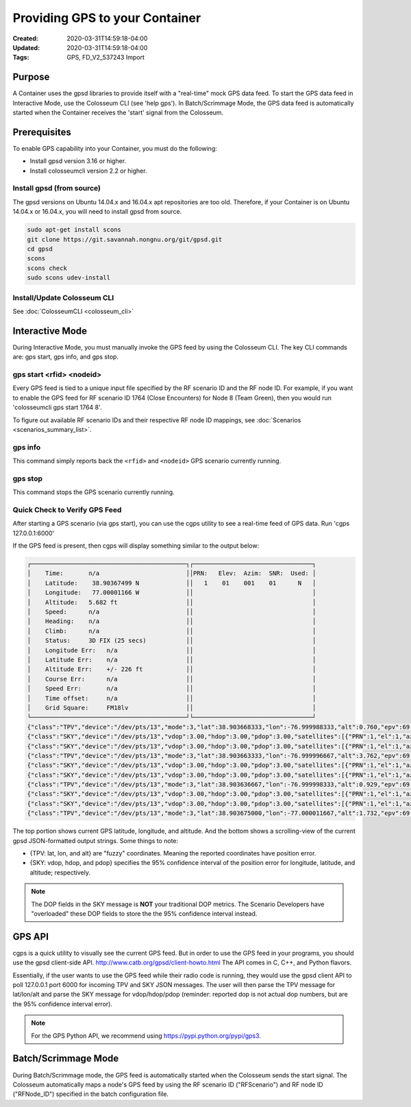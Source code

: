 Providing GPS to your Container
============================

:Created: 2020-03-31T14:59:18-04:00
:Updated: 2020-03-31T14:59:18-04:00

:Tags: GPS, FD_V2_537243 Import

Purpose
-------

A Container uses the gpsd libraries to provide itself with a "real-time" mock GPS data feed. To start the GPS data feed in Interactive Mode, use the Colosseum CLI (see 'help gps'). In Batch/Scrimmage Mode, the GPS data feed is automatically started when the Container receives the 'start' signal from the Colosseum.

Prerequisites
------------

To enable GPS capability into your Container, you must do the following:

* Install gpsd version 3.16 or higher.
* Install colosseumcli version 2.2 or higher.

Install gpsd (from source)
~~~~~~~~~~~~~~~~~~~~~~~~~

The gpsd versions on Ubuntu 14.04.x and 16.04.x apt repositories are too old. Therefore, if your Container is on Ubuntu 14.04.x or 16.04.x, you will need to install gpsd from source.

.. code-block:: bash

   sudo apt-get install scons
   git clone https://git.savannah.nongnu.org/git/gpsd.git
   cd gpsd
   scons
   scons check
   sudo scons udev-install

Install/Update Colosseum CLI
~~~~~~~~~~~~~~~~~~~~~~~~~~

See :doc:`ColosseumCLI <colosseum_cli>`

Interactive Mode
--------------

During Interactive Mode, you must manually invoke the GPS feed by using the Colosseum CLI. The key CLI commands are: gps start, gps info, and gps stop.

gps start <rfid> <nodeid>
~~~~~~~~~~~~~~~~~~~~~~~

Every GPS feed is tied to a unique input file specified by the RF scenario ID and the RF node ID. For example, if you want to enable the GPS feed for RF scenario ID 1764 (Close Encounters) for Node 8 (Team Green), then you would run 'colosseumcli gps start 1764 8'.

To figure out available RF scenario IDs and their respective RF node ID mappings, see :doc:`Scenarios <scenarios_summary_list>`.

gps info
~~~~~~~

This command simply reports back the ``<rfid>`` and ``<nodeid>`` GPS scenario currently running.

gps stop
~~~~~~

This command stops the GPS scenario currently running.

Quick Check to Verify GPS Feed
~~~~~~~~~~~~~~~~~~~~~~~~~~~

After starting a GPS scenario (via gps start), you can use the cgps utility to see a real-time feed of GPS data. Run 'cgps 127.0.0.1:6000'

If the GPS feed is present, then cgps will display something similar to the output below:

.. code-block:: none

   ┌───────────────────────────────────────────┐┌─────────────────────────────────┐
   │    Time:       n/a                        ││PRN:   Elev:  Azim:  SNR:  Used: │
   │    Latitude:    38.90367499 N             ││   1    01    001    01      N   │
   │    Longitude:   77.00001166 W             ││                                 │
   │    Altitude:   5.682 ft                   ││                                 │
   │    Speed:      n/a                        ││                                 │
   │    Heading:    n/a                        ││                                 │
   │    Climb:      n/a                        ││                                 │
   │    Status:     3D FIX (25 secs)           ││                                 │
   │    Longitude Err:   n/a                   ││                                 │
   │    Latitude Err:    n/a                   ││                                 │
   │    Altitude Err:    +/- 226 ft            ││                                 │
   │    Course Err:      n/a                   ││                                 │
   │    Speed Err:       n/a                   ││                                 │
   │    Time offset:     n/a                   ││                                 │
   │    Grid Square:     FM18lv                ││                                 │
   └───────────────────────────────────────────┘└─────────────────────────────────┘
   {"class":"TPV","device":"/dev/pts/13","mode":3,"lat":38.903668333,"lon":-76.999988333,"alt":0.760,"epv":69.000}
   {"class":"SKY","device":"/dev/pts/13","vdop":3.00,"hdop":3.00,"pdop":3.00,"satellites":[{"PRN":1,"el":1,"az":1,"ss":1,"used":false}]}
   {"class":"SKY","device":"/dev/pts/13","vdop":3.00,"hdop":3.00,"pdop":3.00,"satellites":[{"PRN":1,"el":1,"az":1,"ss":1,"used":false}]}
   {"class":"TPV","device":"/dev/pts/13","mode":3,"lat":38.903663333,"lon":-76.999996667,"alt":3.762,"epv":69.000}
   {"class":"SKY","device":"/dev/pts/13","vdop":3.00,"hdop":3.00,"pdop":3.00,"satellites":[{"PRN":1,"el":1,"az":1,"ss":1,"used":false}]}
   {"class":"SKY","device":"/dev/pts/13","vdop":3.00,"hdop":3.00,"pdop":3.00,"satellites":[{"PRN":1,"el":1,"az":1,"ss":1,"used":false}]}
   {"class":"TPV","device":"/dev/pts/13","mode":3,"lat":38.903636667,"lon":-76.999998333,"alt":0.929,"epv":69.000}
   {"class":"SKY","device":"/dev/pts/13","vdop":3.00,"hdop":3.00,"pdop":3.00,"satellites":[{"PRN":1,"el":1,"az":1,"ss":1,"used":false}]}
   {"class":"SKY","device":"/dev/pts/13","vdop":3.00,"hdop":3.00,"pdop":3.00,"satellites":[{"PRN":1,"el":1,"az":1,"ss":1,"used":false}]}
   {"class":"TPV","device":"/dev/pts/13","mode":3,"lat":38.903675000,"lon":-77.000011667,"alt":1.732,"epv":69.000}

The top portion shows current GPS latitude, longitude, and altitude. And the bottom shows a scrolling-view of the current gpsd JSON-formatted output strings. Some things to note:

* {TPV: lat, lon, and alt} are "fuzzy" coordinates. Meaning the reported coordinates have position error.
* {SKY: vdop, hdop, and pdop} specifies the 95% confidence interval of the position error for longitude, latitude, and altitude; respectively.

.. note::
   The DOP fields in the SKY message is **NOT** your traditional DOP metrics. The Scenario Developers have "overloaded" these DOP fields to store the the 95% confidence interval instead.   

GPS API
------

cgps is a quick utility to visually see the current GPS feed. But in order to use the GPS feed in your programs, you should use the gpsd client-side API. http://www.catb.org/gpsd/client-howto.html The API comes in C, C++, and Python flavors.

Essentially, if the user wants to use the GPS feed while their radio code is running, they would use the gpsd client API to poll 127.0.0.1 port 6000 for incoming TPV and SKY JSON messages. The user will then parse the TPV message for lat/lon/alt and parse the SKY message for vdop/hdop/pdop (reminder: reported dop is not actual dop numbers, but are the 95% confidence interval error). 

.. note::
   For the GPS Python API, we recommend using https://pypi.python.org/pypi/gps3.

Batch/Scrimmage Mode
------------------

During Batch/Scrimmage mode, the GPS feed is automatically started when the Colosseum sends the start signal. The Colosseum automatically maps a node's GPS feed by using the RF scenario ID ("RFScenario") and RF node ID ("RFNode_ID") specified in the batch configuration file.